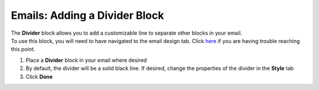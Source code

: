 Emails: Adding a Divider Block
==============================

| The **Divider** block allows you to add a customizable line to separate other blocks in your email.
| To use this block, you will need to have navigated to the email design tab. Click `here </users/automation/guides/emails/design_email.html>`_ if you are having trouble reaching this point.

#. Place a **Divider** block in your email where desired
#. By default, the divider will be a solid black line. If desired, change the properties of the divider in the **Style** tab
#. Click **Done**

